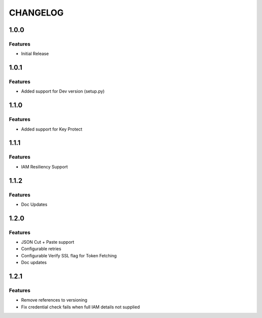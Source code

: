 =========
CHANGELOG
=========

1.0.0
=====

Features
--------
* Initial Release

1.0.1
=====

Features
--------
* Added support for Dev version (setup.py)

1.1.0
=====

Features
--------
* Added support for Key Protect

1.1.1
=====

Features
--------
* IAM Resiliency Support

1.1.2
=====

Features
--------
* Doc Updates

1.2.0
=====

Features
--------
* JSON Cut + Paste support
* Configurable retries
* Configurable Verify SSL flag for Token Fetching
* Doc updates

1.2.1
=====

Features
--------
* Remove references to versioning
* Fix credential check fails when full IAM details not supplied
